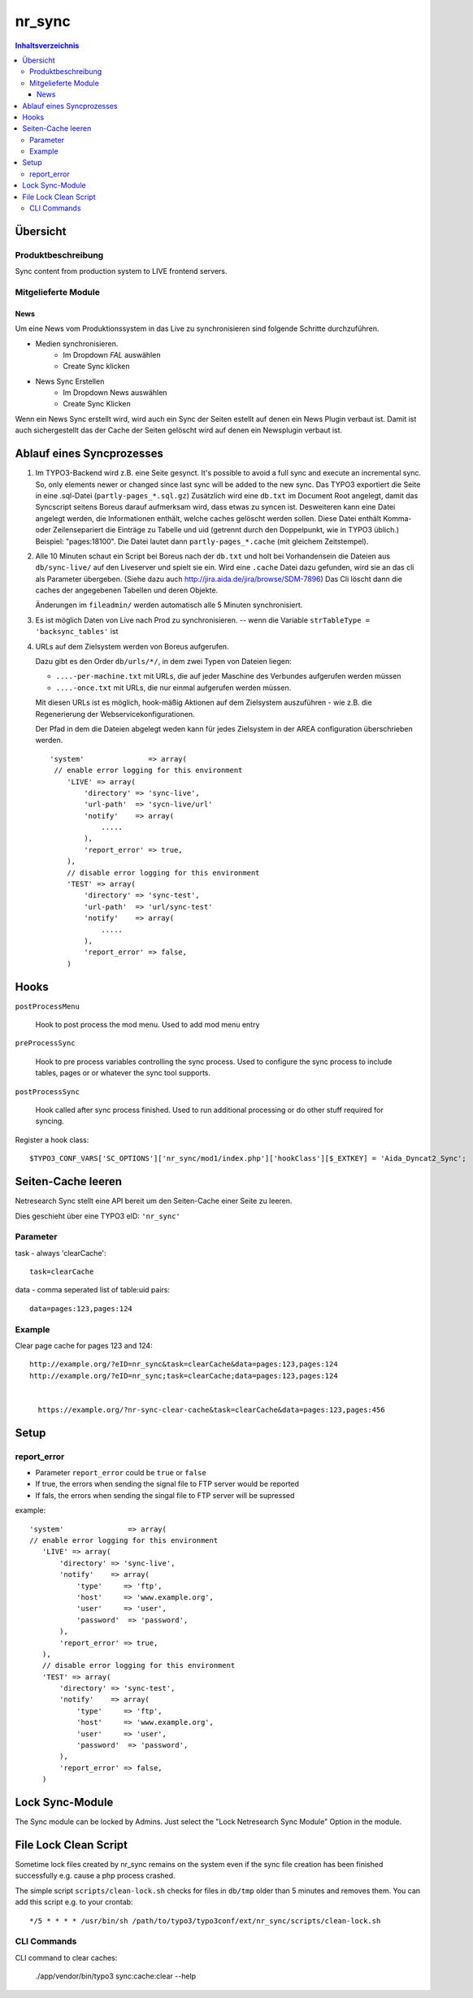 *******
nr_sync
*******

.. contents:: Inhaltsverzeichnis

=========
Übersicht
=========

Produktbeschreibung
===================
Sync content from production system to LIVE frontend servers.

Mitgelieferte Module
====================

####
News
####

Um eine News vom Produktionssystem in das Live zu synchronisieren sind folgende Schritte
durchzuführen.

* Medien synchronisieren.
    * Im Dropdown `FAL` auswählen
    * Create Sync klicken

* News Sync Erstellen
    * Im Dropdown News auswählen
    * Create Sync Klicken

Wenn ein News Sync erstellt wird, wird auch ein Sync der Seiten estellt auf denen ein News
Plugin verbaut ist. Damit ist auch sichergestellt das der Cache der Seiten gelöscht wird auf
denen ein Newsplugin verbaut ist.


==========================
Ablauf eines Syncprozesses
==========================

1. Im TYPO3-Backend wird z.B. eine Seite gesynct.
   It's possible to avoid a full sync and execute an incremental sync. So, only
   elements newer or changed since last sync will be added to the new sync.
   Das TYPO3 exportiert die Seite in eine .sql-Datei (``partly-pages_*.sql.gz``)
   Zusätzlich wird eine ``db.txt`` im Document Root angelegt, damit
   das Syncscript seitens Boreus darauf aufmerksam wird, dass etwas
   zu syncen ist. Desweiteren kann eine Datei angelegt werden, die Informationen
   enthält, welche caches gelöscht werden sollen. Diese Datei enthält Komma-
   oder Zeilensepariert die Einträge zu Tabelle und uid (getrennt durch den
   Doppelpunkt, wie in TYPO3 üblich.) Beispiel: "pages:18100". Die Datei lautet
   dann ``partly-pages_*.cache`` (mit gleichem Zeitstempel).
2. Alle 10 Minuten schaut ein Script bei Boreus nach der ``db.txt``
   und holt bei Vorhandensein die Dateien aus ``db/sync-live/``
   auf den Liveserver und spielt sie ein.
   Wird eine ``.cache`` Datei dazu gefunden, wird sie an das cli als Parameter
   übergeben. (Siehe dazu auch http://jira.aida.de/jira/browse/SDM-7896)
   Das Cli löscht dann die caches der angegebenen Tabellen und deren Objekte.

   Änderungen im ``fileadmin/`` werden automatisch alle 5 Minuten synchronisiert.

3. Es ist möglich Daten von Live nach Prod zu synchronisieren.
   -- wenn die Variable ``strTableType = 'backsync_tables'`` ist

4. URLs auf dem Zielsystem werden von Boreus aufgerufen.

   Dazu gibt es den Order ``db/urls/*/``, in dem zwei Typen von Dateien liegen:

   - ``....-per-machine.txt`` mit URLs, die auf jeder Maschine des Verbundes
     aufgerufen werden müssen
   - ``....-once.txt`` mit URLs, die nur einmal aufgerufen werden müssen.

   Mit diesen URLs ist es möglich, hook-mäßig Aktionen auf dem Zielsystem
   auszuführen - wie z.B. die Regenerierung der Webservicekonfigurationen.

   Der Pfad in dem die Dateien  abgelegt weden kann für jedes Zielsystem in der AREA
   configuration überschrieben werden. ::

        'system'               => array(
         // enable error logging for this environment
            'LIVE' => array(
                'directory' => 'sync-live',
                'url-path'  => 'sycn-live/url'
                'notify'    => array(
                    .....
                ),
                'report_error' => true,
            ),
            // disable error logging for this environment
            'TEST' => array(
                'directory' => 'sync-test',
                'url-path'  => 'url/sync-test'
                'notify'    => array(
                    .....
                ),
                'report_error' => false,
            )


=====
Hooks
=====

``postProcessMenu``

    Hook to post process the mod menu.
    Used to add mod menu entry


``preProcessSync``

    Hook to pre process variables controlling the sync process.
    Used to configure the sync process to include tables, pages
    or or whatever the sync tool supports.


``postProcessSync``

    Hook called after sync process finished.
    Used to run additional processing or do other stuff required for syncing.


Register a hook class::

    $TYPO3_CONF_VARS['SC_OPTIONS']['nr_sync/mod1/index.php']['hookClass'][$_EXTKEY] = 'Aida_Dyncat2_Sync';


===================
Seiten-Cache leeren
===================

Netresearch Sync stellt eine API bereit um den Seiten-Cache einer Seite zu leeren.

Dies geschieht über eine TYPO3 eID: ``'nr_sync'``


Parameter
=========

task - always 'clearCache'::

 task=clearCache

data - comma seperated list of table:uid pairs::

 data=pages:123,pages:124


Example
=======

Clear page cache for pages 123 and 124::

  http://example.org/?eID=nr_sync&task=clearCache&data=pages:123,pages:124
  http://example.org/?eID=nr_sync;task=clearCache;data=pages:123,pages:124


    https://example.org/?nr-sync-clear-cache&task=clearCache&data=pages:123,pages:456

=====
Setup
=====

report_error
============
* Parameter ``report_error`` could be ``true`` or ``false``
* If true, the errors when sending the signal file to FTP server would be reported
* If fals, the errors when sending the singal file to FTP server will be supressed

example::

         'system'               => array(
         // enable error logging for this environment
            'LIVE' => array(
                'directory' => 'sync-live',
                'notify'    => array(
                    'type'     => 'ftp',
                    'host'     => 'www.example.org',
                    'user'     => 'user',
                    'password'  => 'password',
                ),
                'report_error' => true,
            ),
            // disable error logging for this environment
            'TEST' => array(
                'directory' => 'sync-test',
                'notify'    => array(
                    'type'     => 'ftp',
                    'host'     => 'www.example.org',
                    'user'     => 'user',
                    'password'  => 'password',
                ),
                'report_error' => false,
            )

================
Lock Sync-Module
================

The Sync module can be locked by Admins. Just select the "Lock Netresearch Sync Module" Option in the module.

======================
File Lock Clean Script
======================
Sometime lock files created by nr_sync remains on the system even if the sync
file creation has been finished successfully e.g. cause a php process crashed.

The simple script ``scripts/clean-lock.sh`` checks for files in ``db/tmp`` older
than 5 minutes and removes them. You can add this script e.g. to your crontab::

   */5 * * * * /usr/bin/sh /path/to/typo3/typo3conf/ext/nr_sync/scripts/clean-lock.sh


CLI Commands
============

CLI command to clear caches:

    ./app/vendor/bin/typo3 sync:cache:clear --help


